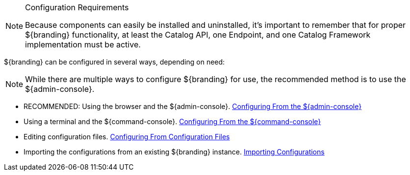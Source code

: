 :title: Configuring Intro
:type: configuringIntro
:status: published
:summary: Introduction to system configuration.
:order: 01

.Configuration Requirements
[NOTE]
====
Because components can easily be installed and uninstalled, it's important to remember that for proper ${branding} functionality, at least the Catalog API, one Endpoint, and one Catalog Framework implementation must be active.
====

${branding} can be configured in several ways, depending on need:

[NOTE]
====
While there are multiple ways to configure ${branding} for use, the recommended method is to use the ${admin-console}.
====

* RECOMMENDED: Using the browser and the ${admin-console}. <<_configuring_from_the_admin_console, Configuring From the ${admin-console}>>
* Using a terminal and the ${command-console}. <<_configuring_from_the_command_console, Configuring From the ${command-console}>>
* Editing configuration files. <<_configuring_from_configuration_files, Configuring From Configuration Files>>
* Importing the configurations from an existing ${branding} instance. <<_importing_configurations, Importing Configurations>>
